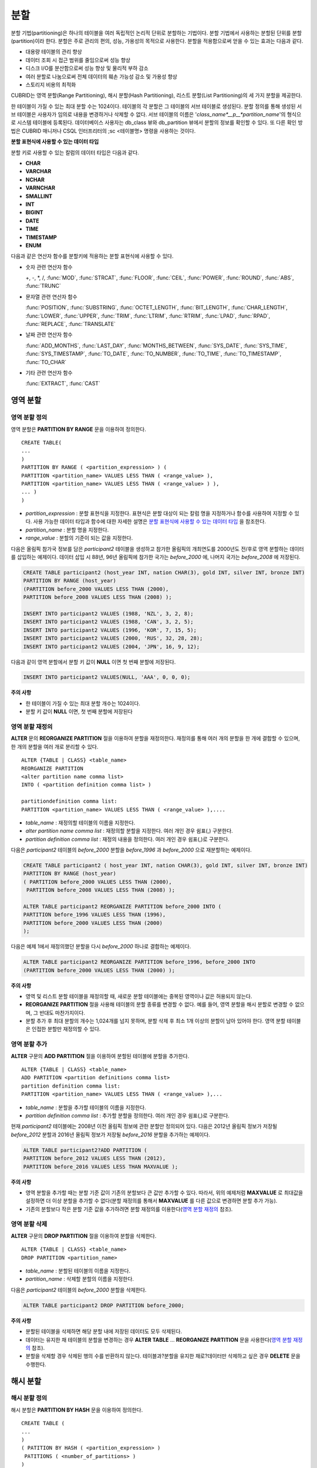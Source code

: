 ****
분할
****

분할 기법(partitioning)은 하나의 테이블을 여러 독립적인 논리적 단위로 분할하는 기법이다. 분할 기법에서 사용하는 분할된 단위를 분할(partition)이라 한다. 분할은 주로 관리의 편의, 성능, 가용성의 목적으로 사용한다. 분할을 적용함으로써 얻을 수 있는 효과는 다음과 같다.

*   대용량 테이블의 관리 향상
*   데이터 조회 시 접근 범위를 줄임으로써 성능 향상
*   디스크 I/O를 분산함으로써 성능 향상 및 물리적 부하 감소
*   여러 분할로 나눔으로써 전체 데이터의 훼손 가능성 감소 및 가용성 향상
*   스토리지 비용의 최적화

CUBRID는 영역 분할(Range Partitioning), 해시 분할(Hash Partitioning), 리스트 분할(List Partitioning)의 세 가지 분할을 제공한다.

한 테이블이 가질 수 있는 최대 분할 수는 1024이다. 테이블의 각 분할은 그 테이블의 서브 테이블로 생성된다. 분할 정의를 통해 생성된 서브 테이블은 사용자가 임의로 내용을 변경하거나 삭제할 수 없다. 서브 테이블의 이름은 '*class_name*__p__*partition_name*'의 형식으로 시스템 테이블에 등록된다. 데이터베이스 사용자는 db_class 뷰와 db_partition 뷰에서 분할의 정보를 확인할 수 있다. 또 다른 확인 방법은 CUBRID 매니저나 CSQL 인터프리터의 ;sc <테이블명> 명령을 사용하는 것이다.

**분할 표현식에 사용할 수 있는 데이터 타입**

분할 키로 사용할 수 있는 칼럼의 데이터 타입은 다음과 같다.

*   **CHAR**
*   **VARCHAR**
*   **NCHAR**
*   **VARNCHAR**
*   **SMALLINT**
*   **INT**
*   **BIGINT**
*   **DATE**
*   **TIME**
*   **TIMESTAMP**
*   **ENUM**

다음과 같은 연산자 함수를 분할키에 적용하는 분할 표현식에 사용할 수 있다.

* 숫자 관련 연산자 함수

  +, -, *, /, :func:`MOD`, :func:`STRCAT`, :func:`FLOOR`, :func:`CEIL`, :func:`POWER`, :func:`ROUND`, :func:`ABS`, :func:`TRUNC`

* 문자열 관련 연산자 함수

  :func:`POSITION`, :func:`SUBSTRING`, :func:`OCTET_LENGTH`, :func:`BIT_LENGTH`, :func:`CHAR_LENGTH`, :func:`LOWER`, :func:`UPPER`, :func:`TRIM`, :func:`LTRIM`, :func:`RTRIM`, :func:`LPAD`, :func:`RPAD`, :func:`REPLACE`, :func:`TRANSLATE`

* 날짜 관련 연산자 함수

  :func:`ADD_MONTHS`, :func:`LAST_DAY`, :func:`MONTHS_BETWEEN`, :func:`SYS_DATE`, :func:`SYS_TIME`, :func:`SYS_TIMESTAMP`, :func:`TO_DATE`, :func:`TO_NUMBER`, :func:`TO_TIME`, :func:`TO_TIMESTAMP`, :func:`TO_CHAR`

* 기타 관련 연산자 함수

  :func:`EXTRACT`, :func:`CAST`

영역 분할
=========

영역 분할 정의
--------------

영역 분할은 **PARTITION BY RANGE** 문을 이용하여 정의한다. ::

	CREATE TABLE(
	...
	)
	PARTITION BY RANGE ( <partition_expression> ) (
	PARTITION <partition_name> VALUES LESS THAN ( <range_value> ),
	PARTITION <partition_name> VALUES LESS THAN ( <range_value> ) ),
	... )
	)

*   *partition_expression* : 분할 표현식을 지정한다. 표현식은 분할 대상이 되는 칼럼 명을 지정하거나 함수를 사용하여 지정할 수 있다. 사용 가능한 데이터 타입과 함수에 대한 자세한 설명은 `분할 표현식에 사용할 수 있는 데이터 타입 <#syntax_syntax_partition_htm_data_3721>`_ 을 참조한다.
*   *partition_name* : 분할 명을 지정한다.
*   *range_value* : 분할의 기준이 되는 값을 지정한다.

다음은 올림픽 참가국 정보를 담은 *participant2* 테이블을 생성하고 참가한 올림픽의 개최연도를 2000년도 전/후로 영역 분할하는 데이터를 삽입하는 예제이다. 데이터 삽입 시 88년, 96년 올림픽에 참가한 국가는 *before_2000* 에, 나머지 국가는 *before_2008* 에 저장된다.

.. code-block:: sql

	CREATE TABLE participant2 (host_year INT, nation CHAR(3), gold INT, silver INT, bronze INT)
	PARTITION BY RANGE (host_year)
	(PARTITION before_2000 VALUES LESS THAN (2000),
	PARTITION before_2008 VALUES LESS THAN (2008) );
	 
	INSERT INTO participant2 VALUES (1988, 'NZL', 3, 2, 8);
	INSERT INTO participant2 VALUES (1988, 'CAN', 3, 2, 5);
	INSERT INTO participant2 VALUES (1996, 'KOR', 7, 15, 5);
	INSERT INTO participant2 VALUES (2000, 'RUS', 32, 28, 28);
	INSERT INTO participant2 VALUES (2004, 'JPN', 16, 9, 12);

다음과 같이 영역 분할에서 분할 키 값이 **NULL** 이면 첫 번째 분할에 저장된다.

.. code-block:: sql

	INSERT INTO participant2 VALUES(NULL, 'AAA', 0, 0, 0);

**주의 사항**

*   한 테이블이 가질 수 있는 최대 분할 개수는 1024이다.
*   분할 키 값이 **NULL** 이면, 첫 번째 분할에 저장된다

영역 분할 재정의
----------------

**ALTER** 문의 **REORGANIZE PARTITION** 절을 이용하여 분할을 재정의한다. 재정의를 통해 여러 개의 분할을 한 개에 결합할 수 있으며, 한 개의 분할을 여러 개로 분리할 수 있다. ::

	ALTER {TABLE | CLASS} <table_name>
	REORGANIZE PARTITION
	<alter partition name comma list>
	INTO ( <partition definition comma list> )
	 
	partitiondefinition comma list:
	PARTITION <partition_name> VALUES LESS THAN ( <range_value> ),.... 

*   *table_name* : 재정의할 테이블의 이름을 지정한다.
*   *alter partition name comma list* : 재정의할 분할을 지정한다. 여러 개인 경우 쉼표(,) 구분한다.
*   *partition definition comma list* : 재정의 내용을 정의한다. 여러 개인 경우 쉼표(,)로 구분한다.

다음은 *participant2* 테이블의 *before_2000* 분할을 *before_1996* 과 *before_2000* 으로 재분할하는 예제이다.

.. code-block:: sql

	CREATE TABLE participant2 ( host_year INT, nation CHAR(3), gold INT, silver INT, bronze INT)
	PARTITION BY RANGE (host_year)
	( PARTITION before_2000 VALUES LESS THAN (2000),
	 PARTITION before_2008 VALUES LESS THAN (2008) );
	 
	ALTER TABLE participant2 REORGANIZE PARTITION before_2000 INTO (
	PARTITION before_1996 VALUES LESS THAN (1996),
	PARTITION before_2000 VALUES LESS THAN (2000)
	);

다음은 예제 1에서 재정의했던 분할을 다시 *before_2000* 하나로 결합하는 예제이다.

.. code-block:: sql

	ALTER TABLE participant2 REORGANIZE PARTITION before_1996, before_2000 INTO
	(PARTITION before_2000 VALUES LESS THAN (2000) );

**주의 사항**

*   영역 및 리스트 분할 테이블을 재정의할 때, 새로운 분할 테이블에는 중복된 영역이나 값은 허용되지 않는다.
*   **REORGANIZE PARTITION** 절을 사용해 테이블의 분할 종류를 변경할 수 없다. 예를 들어, 영역 분할을 해시 분할로 변경할 수 없으며, 그 반대도 마찬가지이다.
*   분할 추가 후 최대 분할의 개수는 1,024개를 넘지 못하며, 분할 삭제 후 최소 1개 이상의 분할이 남아 있어야 한다. 영역 분할 테이블은 인접한 분할만 재정의할 수 있다.

영역 분할 추가
--------------

**ALTER** 구문의 **ADD PARTITION** 절을 이용하여 분할된 테이블에 분할을 추가한다. ::

	ALTER {TABLE | CLASS} <table_name>
	ADD PARTITION <partition definitions comma list>
	partition definition comma list:
	PARTITION <partition_name> VALUES LESS THAN ( <range_value> ),...

*   *table_name* : 분할을 추가할 테이블의 이름을 지정한다.
*   *partition definition comma list* : 추가할 분할을 정의한다. 여러 개인 경우 쉼표(,)로 구분한다.

현재 *participant2* 테이블에는 2008년 이전 올림픽 정보에 관한 분할만 정의되어 있다. 다음은 2012년 올림픽 정보가 저장될 *before_2012* 분할과 2016년 올림픽 정보가 저장될 *before_2016* 분할을 추가하는 예제이다.

.. code-block:: sql

	ALTER TABLE participant2?ADD PARTITION (
	PARTITION before_2012 VALUES LESS THAN (2012),
	PARTITION before_2016 VALUES LESS THAN MAXVALUE );

**주의 사항**

*   영역 분할을 추가할 때는 분할 기준 값이 기존의 분할보다 큰 값만 추가할 수 있다. 따라서, 위의 예제처럼 **MAXVALUE** 로 최대값을 설정하면 더 이상 분할을 추가할 수 없다(분할 재정의를 통해서 **MAXVALUE** 를 다른 값으로 변경하면 분할 추가 가능).

*   기존의 분할보다 작은 분할 기준 값을 추가하려면 분할 재정의를 이용한다(`영역 분할 재정의 <#syntax_syntax_partition_range_re_753>`_ 참조).

영역 분할 삭제
--------------

**ALTER** 구문의 **DROP PARTITION** 절을 이용하여 분할을 삭제한다. ::

	ALTER {TABLE | CLASS} <table_name>
	DROP PARTITION <partition_name>

*   *table_name* : 분할된 테이블의 이름을 지정한다.
*   *partition_name* : 삭제할 분할의 이름을 지정한다.

다음은 *participant2* 테이블의 *before_2000* 분할을 삭제한다. 

.. code-block:: sql

	ALTER TABLE participant2 DROP PARTITION before_2000;

**주의 사항**

*   분할된 테이블을 삭제하면 해당 분할 내에 저장된 데이터도 모두 삭제된다.

*   데이터는 유지한 채 테이블의 분할을 변경하는 경우 **ALTER TABLE** ... **REORGANIZE PARTITION** 문을 사용한다(`영역 분할 재정의 <#syntax_syntax_partition_range_re_753>`_
    참조).

*   분할을 삭제할 경우 삭제된 행의 수를 반환하지 않는다. 테이블과?분할을 유지한 채로?데이터만 삭제하고 싶은 경우 **DELETE** 문을 수행한다.

해시 분할
=========

해시 분할 정의
--------------

해시 분할은 **PARTITION BY HASH** 문을 이용하여 정의한다. ::

	CREATE TABLE (
	...
	)
	( PATITION BY HASH ( <partition_expression> )
	 PATITIONS ( <number_of_partitions> )
	)
	
*   *partition_expression* : 분할 표현식을?지정한다.?표현식은 분할 대상이 되는 칼럼?이름이나 함수를 사용하여?지정할 수 있다.
*   *number_of_partitions* : 원하는 분할의 수를 지정한다.

다음은 국가 코드와 국가 이름의 정보를 담은 *nation2* 테이블을 생성하고 *code* 값을 기준으로 4개의 해시 분할을 정의하는 예제이다. 해시 분할은 분할의 수만 지정하고 이름은 지정하지 않으므로 p0, p1과 같이 자동으로 이름이 부여된다.

.. code-block:: sql

	CREATE TABLE nation2
	( code CHAR(3),
	  name VARCHAR(50) )
	PARTITION BY HASH ( code) PARTITIONS 4;

다음은 예제 1에서 생성한 해시 분할에 데이터를 삽입하는 예제이다. 해시 분할에 값을 입력하면?분할 키의 해시 값에 따라 저장될 분할이 결정된다. 해시 분할에서 분할키 값이 **NULL** 이면 첫 번째 분할에 저장된다.

.. code-block:: sql

	INSERT INTO nation2 VALUES ('KOR','Korea');
	INSERT INTO nation2 VALUES ('USA','USA United States of America');
	INSERT INTO nation2 VALUES ('FRA','France');
	INSERT INTO nation2 VALUES ('DEN','Denmark');
	INSERT INTO nation2 VALUES ('CHN','China');
	INSERT INTO nation2 VALUES (NULL,'AAA');

**주의 사항**

*   한 테이블이 가질 수 있는 최대 분할 개수는 1024이다.

해시 분할 재정의
----------------

**ALTER** 문의 **COALESCE PARTITION** 절을 이용하여 재정의할 수 있다. 해시 분할이 재정의되는 경우 인스턴스는 그대로 보존된다. ::

	ALTER {TABLE | CLASS} <table_name>
	COALESCE PARTITION <unsigned integer>

*   *table_name* : 재정의할 테이블의 이름을 지정한다.
*   *unsigned integer* : 삭제하려는 분할의 개수를 지정한다.

다음은 *nation2* 테이블의 분할의 개수를 4개에서 3개로 줄이는 예제이다.

.. code-block:: sql

	ALTER TABLE nation2 COALESCE PARTITION 1;
	
**주의 사항**

*   분할의 개수를 감소시키는 재편성 결합만 가능하다.
*   분할의 수를 늘리고자 하는 경우에는?영역 분할에서와 같은 **ALTER TABLE** ... **ADD PARTITION** 구문을 이용한다(자세한 내용은 `영역 분할 추가 <#syntax_syntax_partition_range_ad_5248>`_ 참조).
*   분할 재정의 후에 최소 1개 이상의 분할이 남아 있어야 한다.

리스트 분할
===========

리스트 분할 정의
----------------

리스트 분할은 **PARTITIION BY LIST** 문을 이용하여 정의한다. ::

	CREATE TABLE(
	...
	)
	PARTITION BY LIST ( <partition_expression> ) (
	PARTITION <partition_name> VALUES IN ( <partition_value_list> ),
	PARTITION <partition_name> VALUES IN ( <partition_value_ list>, ...
	);

*   *partition_expression* : 분할 표현식을 지정한다. 표현식은 분할 대상이 되는 칼럼 명을 지정하거나 함수를 사용하여 지정할 수 있다. 사용 가능한 데이터 타입과 함수에 대한 자세한 내용은 `분할 표현식에 사용할 수 있는 데이터 타입 <#syntax_syntax_partition_htm_data_3721>`_ 을 참조한다.
*   *partition_name* : 분할 명을 지정한다.
*   *partition_value_list* : 분할의 기준이 되는 값의 목록을 지정한다.

다음은 선수의 이름과 종목 정보를 담고있는 *athlete2* 테이블을 생성하고 종목에 따른 리스트 분할을 정의하는 예제이다.

.. code-block:: sql

	CREATE TABLE athlete2( name VARCHAR(40), event VARCHAR(30) )
	PARTITION BY LIST (event) (
	PARTITION event1 VALUES IN ('Swimming', 'Athletics ' ),
	PARTITION event2 VALUES IN ('Judo', 'Taekwondo', 'Boxing'),
	PARTITION event3 VALUES IN ('Football', 'Basketball', 'Baseball'));

다음은 예제 1에서 생성한 리스트 분할에 데이터를 삽입하는 예제이다. 마지막 질의와 같이 데이터 삽입 시 분할 표현식에서 기술하였던 리스트에 없는 값으로 삽입하는 경우에는 삽입이 이루어지지 않는다.

.. code-block:: sql

	INSERT INTO athlete2 VALUES ('Hwang Young-Cho', 'Athletics');
	INSERT INTO athlete2 VALUES ('Lee Seung-Yuop', 'Baseball');
	INSERT INTO?athlete2 VALUES ('Moon Dae-Sung','Taekwondo');
	INSERT INTO athlete2 VALUES ('Cho In-Chul', 'Judo');
	INSERT INTO athlete2 VALUES ('Hong Kil-Dong', 'Volleyball');

다음은 분할키 값이 **NULL** 인 경우에 삽입이 이루어지지 않고 에러가 발생함을 보여주는 예제이다. **NULL** 값을 삽입 가능하도록 분할을 정의하려면 두 번째 코드와 같이 **NULL** 값을 리스트로 갖는 분할을 정의하면 된다.

.. code-block:: sql

	INSERT INTO athlete2 VALUES ('Hong Kil-Dong','NULL');
	 
	CREATE TABLE athlete2( name VARCHAR(40), event VARCHAR(30) )
	PARTITION BY LIST (event) (
	PARTITION event1 VALUES IN ('Swimming', 'Athletics ' ),
	PARTITION event2 VALUES IN ('Judo', 'Taekwondo','Boxing'),
	PARTITION event3 VALUES IN ('Football', 'Basketball', 'Baseball', NULL));

**주의 사항**

*   한 테이블이 가질 수 있는 최대 분할 개수는 1024이다.

리스트 분할 재정의
------------------

**ALTER** 문의 **REORGANIZE PARTITION** 절을 이용하여 재정의할 수 있다. 재정의를 통해 여러 개의 분할을 한 개로 결합할 수 있으며, 한 개의 분할을 여러 개로 분리할 수 있다. ::

	ALTER {TABLE | CLASS} <table_name>
	REORGANIZEPARTITION
	<alter partition name comma list>
	INTO ( <partition definition comma list> )
	partition definition comma list:
	PARTITION <partition_name> VALUES IN ( <partition_value_list>),... 

*   *table_name* : 재정의할 테이블의 이름을 지정한다.
*   *alter partition name comma list* : 재정의할 분할을 지정한다. 여러 개인 경우 쉼표(,)로 구분한다.
*   *partition definition comma list* : 재정의 내용을 정의한다. 여러 개인 경우 쉼표(,)로 구분한다.

다음은 종목에 따라 리스트 분할한 *athlete2* 테이블을 생성하고 분할 *event2* 를 *event2_1* (유도), *event2_2* (태권도, 복싱)로 재정의하는 예제이다.

.. code-block:: sql

	CREATE TABLE athlete2( name VARCHAR(40), event VARCHAR(30) )
	PARTITION BY LIST (event) (
	PARTITION event1 VALUES IN ('Swimming', 'Athletics ' ),
	PARTITION event2 VALUES IN ('Judo', 'Taekwondo','Boxing'),
	PARTITION event3 VALUES IN ('Football', 'Basketball', 'Baseball'));

	ALTER TABLE athlete2 REORGANIZE PARTITION event2 INTO
	(PARTITION event2_1 VALUES IN ('Judo'),
	PARTITION event2_2 VALUES IN ( 'Taekwondo','Boxing'));

다음은 예제 1에서 분할한 *event2_1* 과 *event2_2* 를 다시 *event2* 하나로 결합하는 예제이다.

.. code-block:: sql

	ALTER TABLE athlete2 REORGANIZE PARTITION event2_1, event2_2 INTO
	(PARTITION event2 VALUES IN('Judo','Taekwondo','Boxing'));

리스트 분할 삭제
----------------

**ALTER** 구문의 **DROP PARTITION** 절을 이용하여 분할을 삭제할 수 있다. ::

	ALTER {TABLE | CLASS} <table_name>
	DROP PARTITION <partition_name>

*   *table_name* : 분할된 테이블의 이름을 지정한다.
*   *partition_name* : 삭제할 분할의 이름을 지정한다.

다음은 종목에 따라 리스트 분할한 *athlete2* 테이블을 생성하고 *event3* 분할을 삭제하는 예제이다.

.. code-block:: sql

	CREATE TABLE athlete2( name VARCHAR(40), event VARCHAR(30) )
	PARTITION BY LIST (event) (
	PARTITION event1 VALUES IN ('Swimming', 'Athletics ' ),
	PARTITION event2 VALUES IN ('Judo', 'Taekwondo','Boxing'),
	PARTITION event3 VALUES IN ('Football', 'Basketball', 'Baseball'));
	
	ALTER TABLE athlete2 DROP PARTITION event3;

분할에서 데이터 조회와 조작
===========================

분할에서 데이터 조회
--------------------

데이터를 조회할 때에는 분할 테이블뿐만 아니라 각 분할에 대해서도 **SELECT** 문을 이용하여 조회가 가능하다.

다음은 종목에 따라 리스트 분할한 *athlete2* 테이블을 생성하고 데이터를 삽입한 뒤 *event1* 분할과 *event2* 분할을 조회하는 예제이다.

.. code-block:: sql

	CREATE TABLE athlete2( name VARCHAR(40), event VARCHAR(30) )
	PARTITION BY LIST (event) (
	PARTITION event1 VALUES IN ('Swimming', 'Athletics ' ),
	PARTITION event2 VALUES IN ('Judo', 'Taekwondo','Boxing'),
	PARTITION event3 VALUES IN ('Football', 'Basketball', 'Baseball')
	);

	INSERT INTO athlete2 VALUES ('Hwang Young-Cho', 'Athletics');
	INSERT INTO athlete2 VALUES ('Lee Seung-Yuop', 'Baseball');
	INSERT INTO athlete2 VALUES ('Moon Dae-Sung','Taekwondo');
	INSERT INTO athlete2 VALUES ('Cho In-Chul', 'Judo');

	SELECT * from athlete2__p__event1;
	  name                  event
	============================================
	  'Hwang Young-Cho'     'Athletics'

	SELECT * from athlete2__p__event2;
	  name                  event
	============================================
	  'Moon Dae-Sung'       'Taekwondo'
	  'Cho In-Chul'         'Judo'
  
**주의 사항**

*   분할 테이블의 각 분할에 대해서 직접적인 데이터 삽입, 갱신, 삭제 등 데이터 조작은 허용되지 않는다.

분할 키 값의 변경에 의한 데이터 이동
------------------------------------

**설명**

분할의 분할 키 값이 변경되면 변경된 인스턴스는 분할 표현식에 의해서 다른 분할로 이동할 수 있다.

다음은 분할 키 값이 변경되어 인스턴스가 다른 분할로 이동하는 것을 보여주는 예제이다.

*event1* 분할에 저장되어 있는 황영조 선수의 종목 정보를 'Athletics'에서 'Football'로 바꾸면 인스턴스가 *event3* 분할로 이동된다.

.. code-block:: sql

	CREATE TABLE athlete2( name VARCHAR(40), event VARCHAR(30) )
	PARTITION BY LIST (event) (
	PARTITION event1 VALUES IN ('Swimming', 'Athletics ' ),
	PARTITION event2 VALUES IN ('Judo', 'Taekwondo','Boxing'),
	PARTITION event3 VALUES IN ('Football', 'Basketball', 'Baseball'));
	
	INSERT INTO athlete2 VALUES ('Hwang Young-Cho', 'Athletics');
	INSERT INTO athlete2 VALUES ('Lee Seung-Yuop', 'Baseball');

	SELECT * FROM athlete2__p__event1;
	  name                  event
	============================================
	  'Hwang Young-Cho'     'Athletics'

	UPDATE athlete2 SET event = 'Football' WHERE name = 'Hwang Young-Cho';

	SELECT * FROM athlete2__p__event3;
	  name                  event
	============================================
	  'Lee Seung-Yuop'      'Baseball'
	  'Hwang Young-Cho'     'Football'
  
**주의 사항**

분할 키 값의 변경에 의한 분할 간 데이터 이동은 내부적으로 삭제와 삽입을 수반하여 성능 저하의 원인이 될 수 있으므로 사용에 주의한다.

분할에 대한 로컬 인덱스와 글로벌 인덱스
---------------------------------------

분할 테이블에서 생성되는 인덱스는 로컬 인덱스 또는 글로벌 인덱스로 구분된다. 글로벌 인덱스는 모든 분할들로부터 데이터를 유지하는 하나의 인덱스 구조를 정의하지만, 로컬 인덱스는 각 분할마다 하나의 인덱스를 정의한다. 로컬 인덱스가 될 것인지 혹은 글로벌 인덱스가 될 것인지의 선택을 사용자가 제어할 수는 없으며, 다음 규칙에 따라 시스템이 자동으로 결정한다.

*   모든 기본 키는 글로벌 인덱스이다.
*   모든 외래 키는 로컬 인덱스이다.
*   모든 비고유 인덱스는 로컬 인덱스이다.
*   고유 인덱스는 로컬 또는 글로벌 인덱스이다. 분할 키가 고유 인덱스에 속하면 로컬 인덱스이고, 그렇지 않으면 글로벌 인덱스이다.

분할 프루닝
-----------

분할 프루닝(partition pruning)은 검색 조건을 통해 데이터 검색 범위를 한정시키는 기능이다. 질의에서 필요한 데이터를 포함하고 있지 않은 분할은 검색 과정에서 제외시킨다. 이를 통해 디스크로부터 인출되는 데이터의 양과 처리 시간을 크게 줄이고 질의 성능 및 자원 사용률을 개선할 수 있다.

.. note::
	CUBRID 9.0 미만 버전에서 분할 프루닝은 질의 컴파일 단계에서 수행되었으나, CUBRID 9.0 이상 버전에서는 질의 실행 단계에 서버 단에서 수행된다. 따라서 기존보다 더 복잡하고 다양한 질의들에 대해서 분할 프루닝을 수행할 수 있지만, 분할 프루닝 질의에 대해 질의 계획 정보를 출력할 수 없으며 **ORDER BY SKIP** 최적화, **GROUP BY SKIP** 최적화를 지원하지 않는다.

다음은 참가한 올림픽의 개최연도에 따라 영역 분할하는 *olympic2* 테이블을 생성하고 2000년도 시드니 올림픽 이후의 올림픽에 참가한 국가를 조회하는 질의이다. **WHERE** 절에서 분할 키에 대하여 상수 값과 동등 비교하거나 범위 비교하는 경우 분할 프루닝이 발생한다.

예제의 경우 2000보다 작은 연도 값을 가진 *before_1996* 분할은 접근하지 않는다.

.. code-block:: sql

	CREATE TABLE olympic2
	( opening_date DATE, host_nation VARCHAR(40))
	PARTITION BY RANGE ( EXTRACT (YEAR FROM opening_date) )
	( PARTITION before_1996 VALUES LESS THAN (1996),
	  PARTITION before_MAX VALUES LESS THAN MAXVALUE );
	 
	SELECT opening_date, host_nation FROM olympic2 WHERE EXTRACT ( YEAR FROM (opening_date)) >= 2000;

다음은 분할 프루닝이 되지 않는 경우에 사용자가 특정 분할을 지정하여 데이터를 조회함으로써 분할 프루닝의 효과를 얻는 방법을 보여주는 예제이다.

예제에서 첫 번째 질의는 비교 값이 분할 표현식과 같은 형식이 아니므로 분할 프루닝이 일어나지 않는다. 따라서 두 번째 질의와 같이 알맞은 분할을 지정하여 분할 프루닝이 발생하는 것과 같은 기능을 사용할 수 있다.

.. code-block:: sql

	SELECT host_nation FROM olympic2 WHERE opening_date >= '2000 - 01 - 01';

	SELECT?host_nation FROM olympic2__p__before_max WHERE opening_date >= '2000 - 01 - 01';

다음은 해시 분할 테이블인 *manager* 테이블에서 분할 프루닝이 발생하도록 검색 조건을 지정한 예제이다. 해시 분할의 경우 **WHERE** 절에서 분할 키에 대하여 상수 값과 동등 비교를 하는 경우에만 분할 프루닝이 발생한다.

.. code-block:: sql

	CREATE TABLE manager (
	code INT,
	name VARCHAR(50))
	PARTITION BY HASH (code) PARTITIONS 4;
	 
	SELECT * FROM manager WHERE code = 10053;

**주의 사항**

*   분할 표현식의 결과와 비교되는 값은 같은 형식이어야 한다.

*   해시 분할과 리스트 분할에서 프루닝이 가능하려면 **WHERE** 절에 다음의 분할 키 표현식을 사용해야 한다. 아래의 상수 표현식은 테이블 칼럼을 포함하지 않는 표현식이며, 다른 조건은 사용할 수 없다.

    *   < *분할 키* > = < *상수 표현식* >
    *   < *분할 키* > { IN | = SOME | = ANY } ( < *상수 표현식 리스트* > )

*   영역 분할에서 프루닝이 가능하려면 **WHERE** 절에 다음의 분할 키 표현식을 사용해야 한다.

    *   < *분할 키* > { < | > | = | <= | >= | } < *상수 표현식* >
    *   < *분할 키* > BETWEEN < *상수 표현식* > AND < *상수 표현식* >

분할 관리
=========

일반 테이블을 분할 테이블로 변경
--------------------------------

일반 테이블을 분할 테이블로 변경하려면 **ALTER TABLE** 문을 이용한다. **ALTER TABLE** 문을 이용하여 세 종류의 분할 모드로 변경 가능하다. 분할 테이블로 변경하면 기존 테이블에 있던 데이터는 분할 정의에 따라 각 분할로 이동 저장된다. 일반 테이블의 데이터를 분할 테이블로 이동하는 것이므로 데이터 양에 따라 긴 작업 시간이 필요할 수 있다. ::

	ALTER {TABLE | CLASS} table_name
	PARTITION BY {RANGE | HASH | LIST } ( <partition_expression> )
	( PARTITION partition_name VALUES LESS THAN { MAXVALUE | ( <partition_value_option> ) }
	| PARTITION partition_name VALUES IN ( <partition_value_option list) > ]
	| PARTITION <UNSINGED_INTEGER> )

	<partition_expression>
	expression_
	<partition_value_option>
	literal_

*   *table_name* : 변경하려는?테이블의 이름을 지정한다.
*   *partition_expression* : 분할 표현식을?지정한다.?표현식은 분할 대상이 되는 칼럼?명을 지정하거나 함수를 사용하여?지정할 수 있다. 사용 가능한 데이터 타입과 함수에 대한 자세한 내용은 `분할 표현식에 사용할 수 있는 데이터 타입 <#syntax_syntax_partition_htm_data_3721>`_ 을 참조한다.
*   *partition_name* : 분할명을 지정한다.
*   *partition_value_option* : 분할의 기준이 되는 값 또는 값의 목록을 지정한다.

다음은 record 테이블을 영역,?리스트, 해시?분할로 각각 변경하는 예제이다.

.. code-block:: sql

	ALTER TABLE record PARTITION BY RANGE (host_year)
	( PARTITION before_1996 VALUES LESS THAN (1996),
	  PARTITION after_1996 VALUES LESS THAN MAXVALUE);

	ALTER TABLE record PARTITION BY list (unit)
	( PARTITION time_record VALUES IN ('Time'),
	  PARTITION kg_record VALUES IN ('kg'),
	  PARTITION meter_record VALUES IN ('Meter'),
	  PARTITION score_record VALUES IN ('Score') );

	ALTER TABLE record
	PARTITION BY HASH (score) PARTITIONS 4;

**주의 사항**

*   분할 조건을 충족하지 않는 데이터가 존재하는 경우에는 분할이 정의되지 않는다.

분할 테이블을 일반 테이블로 변경
--------------------------------

기존에 정의된 분할 테이블을 일반 테이블로 변경하려면 **ALTER TABLE** 문을 이용한다. 분할을 제거한다고 해서 테이블의 데이터가 삭제되는 것은 아니다. ::

	ALTER {TABLE | CLASS} <table_name>
	REMOVE PARTITIONING

*   *table_name* : 변경하고자 하는 테이블의 이름을 지정한다.

다음은 분할 테이블인 *nation2* 를 일반 테이블로 변경하는 예제이다.

.. code-block:: sql

	ALTER TABLE nation2 REMOVE PARTITIONING;

분할 PROMOTE 문
---------------

분할(partition) **PROMOTE** 문은 분할 테이블에서 사용자가 지정한 분할을 독립적인 일반 테이블로 승격(promote)한다. 이것은 거의 접근하지 않는 매우 오래된 데이터를 쌓아놓을(archiving) 목적으로만 유지하려 할 때 유용하다. 해당 분할을 일반 테이블로 승격함으로써 유용한 데이터는 더 적은 수의 분할을 갖게 되므로 접근 부하는 줄이고 오래된 데이터는 편리하게 보존할 수 있다.

분할 **PROMOTE** 문은 영역 분할(range partition) 테이블과 리스트 분할(list partition) 테이블에만 허용된다. 해시 분할 테이블은 사용자가 제어할 수 있는 방법이 없으므로 승격을 허용하지 않는다.

분할이 일반 테이블로 승격될 때 그 테이블은 오직 데이터와 비고유 로컬 인덱스만 상속받는다. 이것은 다음의 테이블 속성들이 승격된 테이블에 저장되지 않는다는 것을 의미한다.

*   기본 키
*   외래 키
*   고유 인덱스
*   **AUTO_INCREMENT** 속성 및 시리얼
*   트리거
*   메서드
*   상속 관계(수퍼클래스와 서브클래스)

다음 속성들은 승격된 테이블에서도 그대로 사용된다.

*   레코드 속성(칼럼 타입들)
*   테이블 속성
*   로컬 인덱스(고유 인덱스, 기본 키, 외래 키가 아닌 일반 인덱스)

**제약 사항**

*   외래 키가 존재하는 분할 테이블의 분할은 승격할 수 없다.
*   해시 분할 테이블을 승격하는 것은 허용되지 않는다.

::

	ALTER TABLE identifier PROMOTE PARTITION <identifier_list>

*   <*identifier_list*> : 승격할 분할 이름

다음은 리스트 분할을 승격한 예이다.

.. code-block:: sql

	CREATE TABLE t(i int) PARTITION BY LIST(i) (
		partition p0 values in (1, 2, 3),
		partition p1 values in (4, 5, 6),
		partition p2 values in (7, 8, 9),
		partition p3 values in (10, 11, 12)
	);
	 
	ALTER TABLE t PROMOTE PARTITION p1, p2;

승격 이후 테이블 *t* 의 파티션은 *p0*, *p3* 만 가지게 되며, *p1*, *p2* 는 각각 *t__p__p1*, *t__p__p2* 인 테이블로 접근할 수 있다. ::

	csql> ;schema t
	=== <Help: Schema of a Class> ===
	 <Class Name>
		 t
	 <Sub Classes>
		 t__p__p0
		 t__p__p3
	 <Attributes>
		 i                    INTEGER
	 <Partitions>
		 PARTITION BY LIST ([i])
		 PARTITION p0 VALUES IN (1, 2, 3)
		 PARTITION p3 VALUES IN (10, 11, 12)
	 
	csql> ;schema t__p__p1
	=== <Help: Schema of a Class> ===
	 <Class Name>
		 t__p__p1
	 <Attributes>
		 i                    INTEGER
	 
다음은 범위 분할을 승격한 예이다.

.. code-block:: sql

	CREATE TABLE t(i int, j int) PARTITION BY RANGE(i) (
			PARTITION p0 VALUES LESS THAN (1),
			PARTITION p1 VALUES LESS THAN (10),
			PARTITION p2 VALUES LESS THAN (100),
			PARTITION p3 VALUES LESS THAN MAXVALUE
		  );
	 
	CREATE UNIQUE INDEX u_t_i ON t(i);
	CREATE INDEX i_t_j ON t(j);
	 
	ALTER TABLE t PROMOTE PARTITION p1, p2;

승격 이후 테이블 *t* 의 파티션은 *p0*, *p3* 만 가지게 되며, *p1*, *p2* 는 각각 *t__p__p1*, *t__p__p2* 인 테이블로 접근할 수 있다. 승격된 테이블 *t__p__p1*, *t__p__p2* 에는 기본 키, 외래 키, 고유 키 등 테이블의 일부 속성이나 인덱스가 제거된 상태라는 점에 주의한다. ::

	csql> ;schema t
	=== <Help: Schema of a Class> ===
	 <Class Name>
		 t
	 <Sub Classes>
		 t__p__p0
		 t__p__p3
	 <Attributes>
		 i                    INTEGER
		 j                    INTEGER
	 <Constraints>
		UNIQUE u_t_i ON t (i)
		INDEX i_t_j ON t (j)
	 <Partitions>
		 PARTITION BY RANGE ([i])
		 PARTITION p0 VALUES LESS THAN (1)
		 PARTITION p3 VALUES LESS THAN MAXVALUE
	 
	csql> ;schema t__p__p1
	=== <Help: Schema of a Class> ===
	 <Class Name>
		 t__p__p1
	 <Attributes>
		 i                    INTEGER
		 j                    INTEGER
	 <Constraints>
		INDEX idx_t_j ON t (j)
	
분할 테이블을 이용하여 VIEW 생성
--------------------------------

분할 테이블의 각 분할을 이용하여 뷰를 정의할 수 있다. 이 때, 생성된 뷰를 이용하여 데이터를 조회할 수 있지만, 데이터 삽입, 삭제, 갱신은 할 수 없다.

다음은 참가연도에 따라 영역 분할된 *participant2* 테이블을 생성하고 *participant2__p__before_2000* 분할을 이용하여 뷰를 생성, 조회하는 예제이다.

.. code-block:: sql

	CREATE TABLE participant2 (host_year INT, nation CHAR(3), gold INT, silver INT, bronze INT)
	PARTITION BY RANGE (host_year)
	( PARTITION before_2000 VALUES LESS THAN (2000),
	 PARTITION before_2008 VALUES LESS THAN (2008) );

	INSERT INTO participant2 VALUES (1988, 'NZL', 3, 2, 8);
	INSERT INTO participant2 VALUES (1988, 'CAN', 3, 2, 5);
	INSERT INTO participant2 VALUES (1996, 'KOR', 7, 15, 5);
	INSERT INTO participant2 VALUES (2000, 'RUS', 32, 28, 28);
	INSERT INTO participant2 VALUES (2004, 'JPN', 16, 9, 12);

	CREATE VIEW v_2000 AS
	SELECT * FROM participant2__p__before_2000
	WHERE host_year = 1988;

	SELECT * FROM v_2000;
		host_year  nation                       gold       silver       bronze
	==========================================================================
			 1988  'NZL'                           3            2            8
			 1988  'CAN'                           3            2            5


분할 테이블의 통계 정보 갱신
----------------------------

질의 수행 시 분할 프루닝을 통해 검색할 범위를 한정하므로 질의 계획에는 분할 정보를 포함하지 않게 되어, 분할 테이블에서 통계 정보 갱신은 더 이상 불필요하다.

.. note::

	CUBRID 9.0 미만 버전에서는 **ANALYZE PARTITION** 구문을 통해 분할 테이블의 통계 정보를 갱신했는데, CUBRID 9.0 버전부터는 이 구문 수행 시 실제로 아무런 동작도 하지 않지만 이전 버전과의 호환을 위해 오류로 처리하지는 않는다.

분할과 상속 관계
----------------

분할들(partitions)은 계층 구조 체인의 일부가 될 수 없으며, 분할 테이블(partitioned table)과 하위 클래스(subclass) 관계를 가지는 것과 다르다. 실제로 분할 테이블은 상위 클래스(superclass)와 하위 클래스(subclass)를 갖게 되지만, CUBRID는 하나의 분할이 오직 하나의 상위 클래스(superclass), 즉 하나의 분할 테이블만 가지며 여러 개의 하위 클래스(subclasses)를 가지지 않도록 보장한다.
